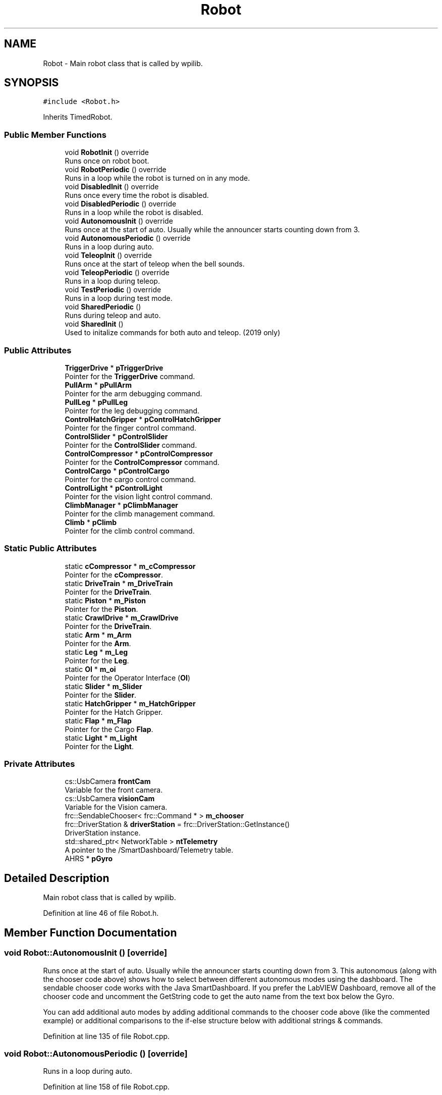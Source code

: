 .TH "Robot" 3 "Tue Mar 12 2019" "Version 2019" "DeepSpace" \" -*- nroff -*-
.ad l
.nh
.SH NAME
Robot \- Main robot class that is called by wpilib\&.  

.SH SYNOPSIS
.br
.PP
.PP
\fC#include <Robot\&.h>\fP
.PP
Inherits TimedRobot\&.
.SS "Public Member Functions"

.in +1c
.ti -1c
.RI "void \fBRobotInit\fP () override"
.br
.RI "Runs once on robot boot\&. "
.ti -1c
.RI "void \fBRobotPeriodic\fP () override"
.br
.RI "Runs in a loop while the robot is turned on in any mode\&. "
.ti -1c
.RI "void \fBDisabledInit\fP () override"
.br
.RI "Runs once every time the robot is disabled\&. "
.ti -1c
.RI "void \fBDisabledPeriodic\fP () override"
.br
.RI "Runs in a loop while the robot is disabled\&. "
.ti -1c
.RI "void \fBAutonomousInit\fP () override"
.br
.RI "Runs once at the start of auto\&. Usually while the announcer starts counting down from 3\&. "
.ti -1c
.RI "void \fBAutonomousPeriodic\fP () override"
.br
.RI "Runs in a loop during auto\&. "
.ti -1c
.RI "void \fBTeleopInit\fP () override"
.br
.RI "Runs once at the start of teleop when the bell sounds\&. "
.ti -1c
.RI "void \fBTeleopPeriodic\fP () override"
.br
.RI "Runs in a loop during teleop\&. "
.ti -1c
.RI "void \fBTestPeriodic\fP () override"
.br
.RI "Runs in a loop during test mode\&. "
.ti -1c
.RI "void \fBSharedPeriodic\fP ()"
.br
.RI "Runs during teleop and auto\&. "
.ti -1c
.RI "void \fBSharedInit\fP ()"
.br
.RI "Used to initalize commands for both auto and teleop\&. (2019 only) "
.in -1c
.SS "Public Attributes"

.in +1c
.ti -1c
.RI "\fBTriggerDrive\fP * \fBpTriggerDrive\fP"
.br
.RI "Pointer for the \fBTriggerDrive\fP command\&. "
.ti -1c
.RI "\fBPullArm\fP * \fBpPullArm\fP"
.br
.RI "Pointer for the arm debugging command\&. "
.ti -1c
.RI "\fBPullLeg\fP * \fBpPullLeg\fP"
.br
.RI "Pointer for the leg debugging command\&. "
.ti -1c
.RI "\fBControlHatchGripper\fP * \fBpControlHatchGripper\fP"
.br
.RI "Pointer for the finger control command\&. "
.ti -1c
.RI "\fBControlSlider\fP * \fBpControlSlider\fP"
.br
.RI "Pointer for the \fBControlSlider\fP command\&. "
.ti -1c
.RI "\fBControlCompressor\fP * \fBpControlCompressor\fP"
.br
.RI "Pointer for the \fBControlCompressor\fP command\&. "
.ti -1c
.RI "\fBControlCargo\fP * \fBpControlCargo\fP"
.br
.RI "Pointer for the cargo control command\&. "
.ti -1c
.RI "\fBControlLight\fP * \fBpControlLight\fP"
.br
.RI "Pointer for the vision light control command\&. "
.ti -1c
.RI "\fBClimbManager\fP * \fBpClimbManager\fP"
.br
.RI "Pointer for the climb management command\&. "
.ti -1c
.RI "\fBClimb\fP * \fBpClimb\fP"
.br
.RI "Pointer for the climb control command\&. "
.in -1c
.SS "Static Public Attributes"

.in +1c
.ti -1c
.RI "static \fBcCompressor\fP * \fBm_cCompressor\fP"
.br
.RI "Pointer for the \fBcCompressor\fP\&. "
.ti -1c
.RI "static \fBDriveTrain\fP * \fBm_DriveTrain\fP"
.br
.RI "Pointer for the \fBDriveTrain\fP\&. "
.ti -1c
.RI "static \fBPiston\fP * \fBm_Piston\fP"
.br
.RI "Pointer for the \fBPiston\fP\&. "
.ti -1c
.RI "static \fBCrawlDrive\fP * \fBm_CrawlDrive\fP"
.br
.RI "Pointer for the \fBDriveTrain\fP\&. "
.ti -1c
.RI "static \fBArm\fP * \fBm_Arm\fP"
.br
.RI "Pointer for the \fBArm\fP\&. "
.ti -1c
.RI "static \fBLeg\fP * \fBm_Leg\fP"
.br
.RI "Pointer for the \fBLeg\fP\&. "
.ti -1c
.RI "static \fBOI\fP * \fBm_oi\fP"
.br
.RI "Pointer for the Operator Interface (\fBOI\fP) "
.ti -1c
.RI "static \fBSlider\fP * \fBm_Slider\fP"
.br
.RI "Pointer for the \fBSlider\fP\&. "
.ti -1c
.RI "static \fBHatchGripper\fP * \fBm_HatchGripper\fP"
.br
.RI "Pointer for the Hatch Gripper\&. "
.ti -1c
.RI "static \fBFlap\fP * \fBm_Flap\fP"
.br
.RI "Pointer for the Cargo \fBFlap\fP\&. "
.ti -1c
.RI "static \fBLight\fP * \fBm_Light\fP"
.br
.RI "Pointer for the \fBLight\fP\&. "
.in -1c
.SS "Private Attributes"

.in +1c
.ti -1c
.RI "cs::UsbCamera \fBfrontCam\fP"
.br
.RI "Variable for the front camera\&. "
.ti -1c
.RI "cs::UsbCamera \fBvisionCam\fP"
.br
.RI "Variable for the Vision camera\&. "
.ti -1c
.RI "frc::SendableChooser< frc::Command * > \fBm_chooser\fP"
.br
.ti -1c
.RI "frc::DriverStation & \fBdriverStation\fP = frc::DriverStation::GetInstance()"
.br
.RI "DriverStation instance\&. "
.ti -1c
.RI "std::shared_ptr< NetworkTable > \fBntTelemetry\fP"
.br
.RI "A pointer to the /SmartDashboard/Telemetry table\&. "
.ti -1c
.RI "AHRS * \fBpGyro\fP"
.br
.in -1c
.SH "Detailed Description"
.PP 
Main robot class that is called by wpilib\&. 
.PP
Definition at line 46 of file Robot\&.h\&.
.SH "Member Function Documentation"
.PP 
.SS "void Robot::AutonomousInit ()\fC [override]\fP"

.PP
Runs once at the start of auto\&. Usually while the announcer starts counting down from 3\&. This autonomous (along with the chooser code above) shows how to select between different autonomous modes using the dashboard\&. The sendable chooser code works with the Java SmartDashboard\&. If you prefer the LabVIEW Dashboard, remove all of the chooser code and uncomment the GetString code to get the auto name from the text box below the Gyro\&.
.PP
You can add additional auto modes by adding additional commands to the chooser code above (like the commented example) or additional comparisons to the if-else structure below with additional strings & commands\&. 
.PP
Definition at line 135 of file Robot\&.cpp\&.
.SS "void Robot::AutonomousPeriodic ()\fC [override]\fP"

.PP
Runs in a loop during auto\&. 
.PP
Definition at line 158 of file Robot\&.cpp\&.
.SS "void Robot::DisabledInit ()\fC [override]\fP"

.PP
Runs once every time the robot is disabled\&. This function is called once each time the robot enters Disabled mode\&. You can use it to reset any subsystem information you want to clear when the robot is disabled\&. 
.PP
Definition at line 113 of file Robot\&.cpp\&.
.SS "void Robot::DisabledPeriodic ()\fC [override]\fP"

.PP
Runs in a loop while the robot is disabled\&. 
.PP
Definition at line 122 of file Robot\&.cpp\&.
.SS "void Robot::RobotInit ()\fC [override]\fP"

.PP
Runs once on robot boot\&. 
.PP
Definition at line 24 of file Robot\&.cpp\&.
.SS "void Robot::RobotPeriodic ()\fC [override]\fP"

.PP
Runs in a loop while the robot is turned on in any mode\&. This function is called every robot packet, no matter the mode\&. Use this for items like diagnostics that you want ran during disabled, autonomous, teleoperated and test\&.
.PP
This runs after the mode specific periodic functions, but before LiveWindow and SmartDashboard integrated updating\&. 
.PP
Definition at line 96 of file Robot\&.cpp\&.
.SS "void Robot::SharedInit ()"

.PP
Used to initalize commands for both auto and teleop\&. (2019 only) 
.PP
Definition at line 184 of file Robot\&.cpp\&.
.SS "void Robot::SharedPeriodic ()"

.PP
Runs during teleop and auto\&. 
.PP
Definition at line 196 of file Robot\&.cpp\&.
.SS "void Robot::TeleopInit ()\fC [override]\fP"

.PP
Runs once at the start of teleop when the bell sounds\&. 
.PP
Definition at line 164 of file Robot\&.cpp\&.
.SS "void Robot::TeleopPeriodic ()\fC [override]\fP"

.PP
Runs in a loop during teleop\&. 
.PP
Definition at line 178 of file Robot\&.cpp\&.
.SS "void Robot::TestPeriodic ()\fC [override]\fP"

.PP
Runs in a loop during test mode\&. 
.PP
Definition at line 223 of file Robot\&.cpp\&.
.SH "Member Data Documentation"
.PP 
.SS "frc::DriverStation& Robot::driverStation = frc::DriverStation::GetInstance()\fC [private]\fP"

.PP
DriverStation instance\&. 
.PP
Definition at line 97 of file Robot\&.h\&.
.SS "cs::UsbCamera Robot::frontCam\fC [private]\fP"

.PP
Variable for the front camera\&. 
.PP
Definition at line 89 of file Robot\&.h\&.
.SS "\fBArm\fP * Robot::m_Arm\fC [static]\fP"

.PP
Pointer for the \fBArm\fP\&. 
.PP
Definition at line 54 of file Robot\&.h\&.
.SS "\fBcCompressor\fP * Robot::m_cCompressor\fC [static]\fP"

.PP
Pointer for the \fBcCompressor\fP\&. 
.PP
Definition at line 50 of file Robot\&.h\&.
.SS "frc::SendableChooser<frc::Command*> Robot::m_chooser\fC [private]\fP"

.PP
Definition at line 95 of file Robot\&.h\&.
.SS "\fBCrawlDrive\fP * Robot::m_CrawlDrive\fC [static]\fP"

.PP
Pointer for the \fBDriveTrain\fP\&. 
.PP
Definition at line 53 of file Robot\&.h\&.
.SS "\fBDriveTrain\fP * Robot::m_DriveTrain\fC [static]\fP"

.PP
Pointer for the \fBDriveTrain\fP\&. 
.PP
Definition at line 51 of file Robot\&.h\&.
.SS "\fBFlap\fP * Robot::m_Flap\fC [static]\fP"

.PP
Pointer for the Cargo \fBFlap\fP\&. 
.PP
Definition at line 59 of file Robot\&.h\&.
.SS "\fBHatchGripper\fP * Robot::m_HatchGripper\fC [static]\fP"

.PP
Pointer for the Hatch Gripper\&. 
.PP
Definition at line 58 of file Robot\&.h\&.
.SS "\fBLeg\fP * Robot::m_Leg\fC [static]\fP"

.PP
Pointer for the \fBLeg\fP\&. 
.PP
Definition at line 55 of file Robot\&.h\&.
.SS "\fBLight\fP * Robot::m_Light\fC [static]\fP"

.PP
Pointer for the \fBLight\fP\&. 
.PP
Definition at line 60 of file Robot\&.h\&.
.SS "\fBOI\fP * Robot::m_oi\fC [static]\fP"

.PP
Pointer for the Operator Interface (\fBOI\fP) 
.PP
Definition at line 56 of file Robot\&.h\&.
.SS "\fBPiston\fP * Robot::m_Piston\fC [static]\fP"

.PP
Pointer for the \fBPiston\fP\&. 
.PP
Definition at line 52 of file Robot\&.h\&.
.SS "\fBSlider\fP * Robot::m_Slider\fC [static]\fP"

.PP
Pointer for the \fBSlider\fP\&. 
.PP
Definition at line 57 of file Robot\&.h\&.
.SS "std::shared_ptr<NetworkTable> Robot::ntTelemetry\fC [private]\fP"

.PP
A pointer to the /SmartDashboard/Telemetry table\&. 
.PP
Definition at line 100 of file Robot\&.h\&.
.SS "\fBClimb\fP* Robot::pClimb"

.PP
Pointer for the climb control command\&. 
.PP
Definition at line 72 of file Robot\&.h\&.
.SS "\fBClimbManager\fP* Robot::pClimbManager"

.PP
Pointer for the climb management command\&. 
.PP
Definition at line 71 of file Robot\&.h\&.
.SS "\fBControlCargo\fP* Robot::pControlCargo"

.PP
Pointer for the cargo control command\&. 
.PP
Definition at line 69 of file Robot\&.h\&.
.SS "\fBControlCompressor\fP* Robot::pControlCompressor"

.PP
Pointer for the \fBControlCompressor\fP command\&. 
.PP
Definition at line 68 of file Robot\&.h\&.
.SS "\fBControlHatchGripper\fP* Robot::pControlHatchGripper"

.PP
Pointer for the finger control command\&. 
.PP
Definition at line 66 of file Robot\&.h\&.
.SS "\fBControlLight\fP* Robot::pControlLight"

.PP
Pointer for the vision light control command\&. 
.PP
Definition at line 70 of file Robot\&.h\&.
.SS "\fBControlSlider\fP* Robot::pControlSlider"

.PP
Pointer for the \fBControlSlider\fP command\&. 
.PP
Definition at line 67 of file Robot\&.h\&.
.SS "AHRS* Robot::pGyro\fC [private]\fP"

.PP
Definition at line 102 of file Robot\&.h\&.
.SS "\fBPullArm\fP* Robot::pPullArm"

.PP
Pointer for the arm debugging command\&. 
.PP
Definition at line 64 of file Robot\&.h\&.
.SS "\fBPullLeg\fP* Robot::pPullLeg"

.PP
Pointer for the leg debugging command\&. 
.PP
Definition at line 65 of file Robot\&.h\&.
.SS "\fBTriggerDrive\fP* Robot::pTriggerDrive"

.PP
Pointer for the \fBTriggerDrive\fP command\&. 
.PP
Definition at line 63 of file Robot\&.h\&.
.SS "cs::UsbCamera Robot::visionCam\fC [private]\fP"

.PP
Variable for the Vision camera\&. 
.PP
Definition at line 90 of file Robot\&.h\&.

.SH "Author"
.PP 
Generated automatically by Doxygen for DeepSpace from the source code\&.
